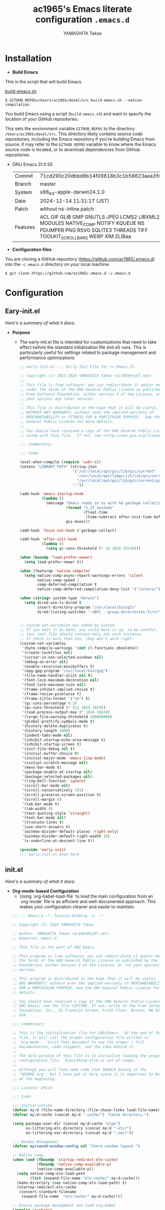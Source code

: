 # -*- mode: org; coding: utf-8-unix; indent-tabs-mode: nil -*-
#+title: ac1965's Emacs literate configuration =.emacs.d=
#+startup: content
#+author: YAMASHITA Takao
#+options: auto-id:t H:6

[[file:demo.png]]

* Installation
- *Build Emacs*

This is the script that will build Emacs.

[[https://github.com/ac1965/dotfiles/blob/master/.bin/build-emacs.sh][build-emacs.sh]]

  #+begin_src shell :eval never
    $ GITHUB_REPOS=/Users/ac1965/devel/src build-emacs.sh --native-compilation
  #+end_src

You build Emacs using a script (=build-emacs.sh=) and want to specify the location of your GitHub repositories.

This sets the environment variable ~GITHUB_REPOS~ to the directory ~/Users/ac1965/devel/src~.
This directory likely contains source code repositories, including the Emacs repository if you're building Emacs from source.
It may refer to the ~GITHUB_REPOS~ variable to know where the Emacs source code is located, or to download dependencies from GitHub repositories.

- GNU Emacs 31.0.50
  |-+-|
  | Commit | 71cd290c20dbbd8b14f09818b3c1b58623aea350 |
  | Branch | master |
  | System | x86_64-apple-darwin24.1.0 |
  | Date | 2024-12-14 11:31:17 (JST) |
  | Patch | without ns-inline.patch |
  | Features | ACL GIF GLIB GMP GNUTLS JPEG LCMS2 LIBXML2 MODULES NATIVE_COMP NOTIFY KQUEUE NS PDUMPER PNG RSVG SQLITE3 THREADS TIFF TOOLKIT_SCROLL_BARS WEBP XIM ZLIBaa |
  |-+-|


- *Configuration files*

You are cloning a GitHub repository (https://github.com/ac1965/.emacs.d) into the =~/.emacs.d= directory on your local machine.

  #+begin_src shell :eval never
    $ git clone https://github.com/ac1965/.emacs.d ~/.emacs.d
  #+end_src

* Configuration
** Eary-init.el
/Here's a summary of what it does:/

- *Purpose*
 - The early-init.el file is intended for customizations that need to take effect before the standard initialization file (init.el) runs. This is particularly useful for settings related to package management and performance optimizations.

   #+begin_src emacs-lisp :tangle no
     ;; early-init.el --- Early Init File for >= Emacs 27.

     ;; Copyright (c) 2021-2024 YAMASHITA Takao <ac1965@ty07.net>
     ;;
     ;; This file is free software: you can redistribute it and/or modify it
     ;; under the terms of the GNU General Public License as published by the
     ;; Free Software Foundation, either version 3 of the License, or (at
     ;; your option) any later version.
     ;;
     ;; This file is distributed in the hope that it will be useful, but
     ;; WITHOUT ANY WARRANTY; without even the implied warranty of
     ;; MERCHANTABILITY or FITNESS FOR A PARTICULAR PURPOSE.  See the GNU
     ;; General Public License for more details.
     ;;
     ;; You should have received a copy of the GNU General Public License
     ;; along with this file.  If not, see <http://www.gnu.org/licenses/>.

     ;;; Commentary:

     ;;; Code:

     (eval-when-compile (require 'subr-x))
     (setenv "LIBRARY_PATH" (string-join
                             '("/usr/local/opt/gcc/lib/gcc/current"
                               "/usr/local/opt/libgccjit/lib/gcc/current"
                               "/usr/local/opt/gcc/lib/gcc/current/gcc/x86_64-apple-darwin24/14")
                             ":"))

     (add-hook 'emacs-startup-hook
               (lambda ()
                 (message "Emacs ready in %s with %d garbage collections."
                          (format "%.2f seconds"
                                  (float-time
                                   (time-subtract after-init-time before-init-time)))
                          gcs-done)))

     (add-hook 'focus-out-hook #'garbage-collect)

     (add-hook 'after-init-hook
               (lambda ()
                 (setq gc-cons-threshold (* 16 1024 1024))))

     (when (boundp 'load-prefer-newer)
       (setq load-prefer-newer t))

     (when (featurep 'native-compile)
       (setq native-comp-async-report-warnings-errors 'silent
             native-comp-speed 2
             comp-deferred-compilation t
             native-comp-deferred-compilation-deny-list '("/intero/")))

     (when (string= system-type "darwin")
       (setq dired-use-ls-dired t
             insert-directory-program "/usr/local/bin/gls"
             dired-listing-switches "-aBhl --group-directories-first"))


     ;; custom-set-variables was added by Custom.
     ;; If you edit it by hand, you could mess it up, so be careful.
     ;; Your init file should contain only one such instance.
     ;; If there is more than one, they won't work right.
     (custom-set-variables
      '(byte-compile-warnings '(not cl-functions obsolete))
      '(create-lockfiles nil)
      '(cursor-in-non-selected-windows nil)
      '(debug-on-error nil)
      '(enable-recursive-minibuffers t)
      '(epg-gpg-program "/usr/local/bin/gpg")
      '(file-name-handler-alist nil t)
      '(font-lock-maximum-decoration nil)
      '(font-lock-maximum-size nil)
      '(frame-inhibit-implied-resize t)
      '(frame-resize-pixelwise t)
      '(frame-title-format '("%b") t)
      '(gc-cons-percentage 0.2)
      '(gc-cons-threshold (* 512 1024 1024))
      '(read-process-output-max (* 1024 1024))
      '(large-file-warning-threshold 100000000)
      '(global-prettify-symbols-mode t)
      '(history-delete-duplicates t)
      '(history-length 1000)
      '(indent-tabs-mode nil)
      '(inhibit-startup-echo-area-message t)
      '(inhibit-startup-screen t)
      '(init-file-debug nil t)
      '(initial-buffer-choice t)
      '(initial-major-mode 'emacs-lisp-mode)
      '(initial-scratch-message nil)
      '(menu-bar-mode t)
      '(package-enable-at-startup nil)
      '(package-selected-packages nil)
      '(ring-bell-function 'ignore)
      '(scroll-bar-mode nil)
      '(scroll-conservatively 101)
      '(scroll-preserve-screen-position t)
      '(scroll-margin 8)
      '(tab-bar-mode t)
      '(tab-width 4)
      '(text-quoting-style 'straight)
      '(tool-bar-mode nil)
      '(truncate-lines t)
      '(use-short-answers t)
      '(window-divider-default-places 'right-only)
      '(window-divider-default-right-width 16)
      '(x-underline-at-descent-line t))

     (provide 'early-init)
     ;;; early-init.el ends here
   #+end_src
** init.el
/Here's a summary of what it does:/

- *Org-mode-based Configuration*
   - Using `org-babel-load-file` to load the main configuration from an `org-mode` file is an efficient and well-documented approach. This makes your configuration cleaner and easier to maintain.


   #+begin_src emacs-lisp :tangle no
     ;;; -- Emacs.d -*- lexical-binding: t; -*-

     ;; Copyright (C) 2024 YAMASHITA Takao

     ;; Author: YAMASHITA Takao <ac1965@ty07.net>
     ;; Keywords: emacs.d

     ;; This file is not part of GNU Emacs.

     ;; This program is free software; you can redistribute it and/or modify it under
     ;; the terms of the GNU General Public License as published by the Free Software
     ;; Foundation; either version 3 of the License, or (at your option) any later
     ;; version.

     ;; This program is distributed in the hope that it will be useful, but WITHOUT
     ;; ANY WARRANTY; without even the implied warranty of MERCHANTABILITY or FITNESS
     ;; FOR A PARTICULAR PURPOSE. See the GNU General Public License for more
     ;; details.

     ;; You should have received a copy of the GNU General Public License along with
     ;; GNU Emacs; see the file COPYING. If not, write to the Free Software
     ;; Foundation, Inc., 51 Franklin Street, Fifth Floor, Boston, MA 02110-1301,
     ;; USA.

     ;;; Commentary:

     ;; This is the initialisation file for GNU/Emacs.  At the end of this
     ;; file, it will call the proper configuration file written in
     ;; `org-mode'.  Visit that document to see the proper / full
     ;; documentation, code-snippets, and the idea behind it.
     ;;
     ;; The sole purpose of this file is to initialise loading the proper
     ;; configuration file.  Everything else is out-of-scope.
     ;;
     ;; Although you will find some code that SHOULD belong in the
     ;; `README.org', but I have put it here since it is important to be set
     ;; at the beginning.

     ;;; License: GPLv3

     ;;; Code:

     ;;; Initialization
     (defvar my:d (file-name-directory (file-chase-links load-file-name)) "The giant turtle on which the world rests.")
     (defvar my:d:cache (concat my:d ".cache/") "Cache directory.")

     (setq package-user-dir (concat my:d:cache "elpa")
           no-littering-etc-directory (concat my:d ".etc/")
           no-littering-var-directory (concat my:d ".var/"))

     ;;; Window Management
     (defvar my/saved-window-config nil "Store window layout.")

     ;; Native Comp
     (when (and (fboundp 'startup-redirect-eln-cache)
                (fboundp 'native-comp-available-p)
                (native-comp-available-p))
       (setq native-comp-eln-load-path
             (list (expand-file-name "eln-cache/" my:d:cache)))
       (make-directory (car native-comp-eln-load-path) t)
       (startup-redirect-eln-cache
        (convert-standard-filename
         (expand-file-name  "eln-cache/" my:d:cache))))

     ;; Ensure package management and load org-babel
     (require 'package)
     (unless (package-installed-p 'org)
       (package-refresh-contents)
       (package-install 'org))

     ;; Load settings from README.org using org-babel
     (require 'org)
     (setq init-org-file (expand-file-name "README.org" my:d))
     (when (file-exists-p init-org-file)
       (condition-case err
           (org-babel-load-file init-org-file)
         (error (message "Error loading org file: %s" err))))

     (provide 'init)
     ;;; init.el ends here
   #+end_src
** Emacs Configuration
*** Header
   #+begin_src emacs-lisp
     ;;; README.el --- Emacs.d -*- lexical-binding: t; -*-

     ;; Copyright (C) 2024 YAMASHITA Takao

     ;; Author: YAMASHITA Takao <ac1965@ty07.com>
     ;; Keywords: emacs.d
     ;; $Lastupdate: 2024/12/15 17:50:59 $

     ;; This file is not part of GNU Emacs.

     ;; This program is free software; you can redistribute it and/or modify it under
     ;; the terms of the GNU General Public License as published by the Free Software
     ;; Foundation; either version 3 of the License, or (at your option) any later
     ;; version.

     ;; This program is distributed in the hope that it will be useful, but WITHOUT
     ;; ANY WARRANTY; without even the implied warranty of MERCHANTABILITY or FITNESS
     ;; FOR A PARTICULAR PURPOSE. See the GNU General Public License for more
     ;; details.

     ;; You should have received a copy of the GNU General Public License along with
     ;; GNU Emacs; see the file COPYING. If not, write to the Free Software
     ;; Foundation, Inc., 51 Franklin Street, Fifth Floor, Boston, MA 02110-1301,
     ;; USA.

     ;;; Commentary:

     ;;; License: GPLv3

     ;;; Code:
   #+end_src
*** Leaf
/This Emacs configuration sets up package management and defines essential packages using `leaf` for a more structured approach. Here's a summary/

- *Package Management*
  - Sets the package directory with `package-user-dir` using `my:d:cache`.
  - Configures package archives (GNU and MELPA) and initializes the package system with `package-initialize`.

- *Leaf Setup*
  - Installs and initializes `leaf`, a package that simplifies package configuration in Emacs.
  - Adds support for additional ~leaf~ keywords using ~leaf-keywords~.


  #+begin_src emacs-lisp
    ;;; Package Management
    (eval-and-compile
      (customize-set-variable
       'package-archives '(("gnu" . "https://elpa.gnu.org/packages/")
                           ("melpa" . "https://melpa.org/packages/")))
      (package-initialize)
      (use-package leaf :ensure t)
      (leaf leaf-keywords
        :ensure t
        :config (leaf-keywords-init)))
  #+end_src
*** UI

/This Emacs configuration sets up various UI improvements for a better user experience. Here's a breakdown:/

- *UI setting*
  A modern look is achieved with golden-ratio, ef-themes, and teemacs. These packages adjust window sizes, set themes, and add a sidebar for file navigation.


  #+begin_src emacs-lisp
    ;;; UI Configurations
    (leaf UI
      :preface
      ;; This two functions for saving and restoring window layouts
      (defun my/save-window-layout ()
        "Save the current window configuration."
        (interactive)
        (setq my/saved-window-config (current-window-configuration))
        (message "Window configuration saved."))

      (defun my/restore-window-layout ()
        "Restore the saved window configuration.
    If no configuration is saved, notify the user."
        (interactive)
        (if my/saved-window-config
            (progn
              (set-window-configuration my/saved-window-config)
              (message "Window configuration restored."))
          (message "No window configuration to restore.")))

      ;; This function customizes how buffers are displayed by attempting
      ;; to reuse the currently selected window under certain conditions.
      (defun my/display-buffer-same-window (buffer alist)
        (unless (or (cdr (assq 'inhibit-same-window alist))
                    (window-minibuffer-p)
                    (window-dedicated-p))
          (window--display-buffer buffer (selected-window) 'reuse alist)))

      ;; This function splits the window below, either relative
      ;; to the parent window or the root window, based on the provided argument.
      (defun my/split-below (arg)
        "Split window below from the parent or from root with ARG."
        (interactive "P")
        (split-window (if arg (frame-root-window)
                        (window-parent (selected-window)))
                      nil 'below nil))

      ;; This function toggles the "dedication" status of the selected window.
      (defun my/toggle-window-dedication ()
        "Toggles window dedication in the selected window."
        (interactive)
        (set-window-dedicated-p (selected-window)
                                (not (window-dedicated-p (selected-window)))))

      :config
      ;; Enable fullscreen mode if in a graphical display
      (when (display-graphic-p)
        (set-frame-parameter nil 'fullscreen 'fullboth))

      ;; Golden Ratio: adjusts window sizes dynamically for an ideal viewing ratio
      (leaf golden-ratio :ensure t :global-minor-mode t)

      ;; Theme: Setting a visually pleasant theme
      (leaf ef-themes :ensure t
        :config
        (load-theme 'ef-frost t)
        )

      ;; Modeline configurations for better visibility and information display
      (leaf modeline
        :config
        (leaf doom-modeline :ensure t :hook (after-init . doom-modeline-mode))
        (leaf minions :ensure t
          :config
          (minions-mode 1)
          (setq minions-mode-line-lighter "[+]"))
        ;; Enable time and battery display in modeline
        (setq display-time-interval 30
              display-time-day-and-date t
              display-time-24hr-format t)
        (display-time-mode 1))

      ;; Add spacious padding for readability, toggle with F7 key if needed
      (leaf spacious-padding :ensure t
        :config
        ;; Read the doc string of `spacious-padding-subtle-mode-line' as it
        ;; is very flexible and provides several examples.
        (setq spacious-padding-subtle-mode-line
              `( :mode-line-active 'default
                 :mode-line-inactive vertical-border))
        ;; These is the default value, but I keep it here for visiibility.
        (setq spacious-padding-widths '( :internal-border-width 15))
        (spacious-padding-mode 1)
        (define-key global-map (kbd "<f7>") #'spacious-padding-mode))

      ;; enable global-tab-line-mode
      (leaf tabmode :config (global-tab-line-mode))

      ;; Treemacs
      (leaf treemacs :ensure t
        :bind
        (:treemacs-mode-map
         ([mouse-1] . #'treemacs-single-click-expand-action))
        :custom
        ((treemacs-no-png-images . nil)
         (treemacs-filewatch-mode . t)
         (treemacs-follow-mode . t)
         (treemacs-tag-follow-mode . nil)
         (treemacs-tag-follow-cleanup . nil)
         (treemacs-expand-after-init . t)
         (treemacs-indentation . 2)
         (treemacs-missing-project-action . 'remove))
        :hook
        (treemacs-mode-hook . (lambda ()
                                (setq mode-line-format nil)
                                (display-line-numbers-mode 0)))))
  #+end_src
*** Fonts
/This Emacs configuration defines font settings using the `leaf` package for easier management. Here’s a breakdown of its functionality/

- *Fonts and Icons*
   nerd-icons provides icons in file listings. emojify adds emoji support in Org mode. Font settings are applied across frames.

   #+begin_src emacs-lisp
     ;;; Font Configuration using leaf for better font management and icon support.
     (leaf Fonts
       :preface
       ;; Font existence check
       (defun font-exists-p (font) (member font (font-family-list)))

       ;; Default font setup function
       (defun font-setup (&optional frame)
         "Set up the default font and icon fonts for FRAME."
         (when (font-exists-p conf:font-family)
           (set-face-attribute 'default frame :family conf:font-family
                               :height (* conf:font-size 10))
           (set-fontset-font t 'unicode
                             (font-spec :family "Noto Color Emoji") nil 'prepend)))

       :config
       ;; Font settings
       (setq conf:font-family "JetBrains Mono"
             conf:font-size 16)

       ;; Icons settings
       (leaf nerd-icons :if (display-graphic-p) :ensure t)
       (leaf nerd-icons-dired
         :if (display-graphic-p)
         :ensure t
         :hook (dired-mode-hook . nerd-icons-dired-mode))

       ;; Ligature
       (leaf ligature :ensure t
         :config
         (ligature-set-ligatures 'prog-mode '("->" "=>" "::" "===" "!=" "&&" "||"))
         (global-ligature-mode t))

       ;; Load fonts at startup or in daemon mode
       (if (daemonp)
           (add-hook 'after-make-frame-functions #'font-setup)
         (font-setup)))
  #+end_src
*** Keybind
/This Emacs configuration defines custom key bindings using the `leaf` package to streamline common tasks. Here's a summary of the key aspects/

- *Key Bindings*
  Custom keybindings provide shortcuts for common actions, improving efficiency by reducing the need to rely on menus or commands.
  Here we set up custom bindings for window navigation, editing, and more.


  #+begin_src emacs-lisp
    (leaf KeyBinding
      :preface
      (defun my/toggle-linum-lines ()
        "Toggle display line number."
        (interactive)
        (display-line-numbers-mode (if display-line-numbers-mode -1 1)))

      (defun my/toggle-window-split ()
        "Toggle window split between horizontal and vertical."
        (interactive)
        (if (= (count-windows) 2)
            (let* ((this-win-buffer (window-buffer))
                   (next-win-buffer (window-buffer (next-window)))
                   (this-win-edges (window-edges (selected-window)))
                   (next-win-edges (window-edges (next-window)))
                   (this-win-2nd
                    (not (and (<= (car this-win-edges)
                                  (car next-win-edges))
                              (<= (cadr this-win-edges)
                                  (cadr next-win-edges)))))
                   (splitter
                    (if (= (car this-win-edges)
                           (car (window-edges (next-window))))
                        'split-window-horizontally
                      'split-window-vertically)))
              (delete-other-windows)
              (let ((first-win (selected-window)))
                (funcall splitter)
                (if this-win-2nd (other-window 1))
                (set-window-buffer (selected-window) this-win-buffer)
                (set-window-buffer (next-window) next-win-buffer)
                (select-window first-win)
                (if this-win-2nd (other-window 1))))))

      (defun my/dired-view-file-other-window ()
        "Open the selected file or directory in another window.

    If the target is a directory, navigate to it.
    If the target is a file, open it in read-only mode in another window."
        (interactive)
        (let ((file (dired-get-file-for-visit)))
          (if (file-directory-p file)
              (or (and (cdr dired-subdir-alist)
                       (dired-goto-subdir file))
                  (dired file))
            (view-file-other-window file))))

      (defun my/find-keybinding-conflicts ()
        "Find and display keybinding conflicts in all active keymaps."
        (interactive)
        (let ((conflicts (make-hash-table :test 'equal))
              (buffer-name "*Keybinding Conflicts*"))
          ;; Collect conflicts from all active keymaps
          (mapatoms (lambda (keymap)
                      (when (and (boundp keymap) (keymapp (symbol-value keymap)))
                        (map-keymap (lambda (_ key-binding)
                                      (when (keymapp key-binding)
                                        (map-keymap
                                         (lambda (key cmd)
                                           ;; Only process valid commands
                                           (when (or (symbolp cmd) (functionp cmd))
                                             (let* ((key (vector key))
                                                    (existing (gethash key conflicts)))
                                               (if existing
                                                   (puthash key (cons cmd existing) conflicts)
                                                 (puthash key (list cmd) conflicts)))))
                                         key-binding)))
                                    (symbol-value keymap)))))
          ;; Create and populate the result buffer
          (with-current-buffer (get-buffer-create buffer-name)
            (read-only-mode -1) ; Ensure the buffer is writable
            (erase-buffer)      ; Clear any previous content
            (insert "Keybinding Conflicts:\n\n")
            (maphash (lambda (key cmds)
                       (when (> (length cmds) 1)
                         (insert (format "%s => %s\n"
                                         (key-description key)
                                         (mapconcat (lambda (cmd)
                                                      (if (symbolp cmd)
                                                          (symbol-name cmd)
                                                        (format "%s" cmd)))
                                                    cmds ", ")))))
                     conflicts)
            (read-only-mode 1)) ; Make the buffer read-only for safety
          ;; Display the buffer
          (switch-to-buffer buffer-name)))

      (defun my/replace-string-in-buffer ()
        "Prompt the user for a string to replace and its replacement,
    then replace all occurrences in the buffer."
        (interactive)
        (let ((from (read-string "Replace: "))
              (to (read-string "With: ")))
          (save-excursion
            (goto-char (point-min))
            (while (search-forward from nil t)
              (replace-match to nil t)))))

      (defun my/open-init-file ()
        "Open the init file for quick access."
        (interactive)
        (find-file user-init-file))

      :config
      (leaf-keys
       ;; Basic editing operations
       (("C-h"           . backward-delete-char)  ;; Delete character before the cursor
        ("C-?"           . help-command)          ;; Open help
        ("C-/"           . undo-fu-only-undo)     ;; Undo
        ("C-z"           . undo-fu-only-redo)     ;; Redo
        ("C-c i"         . my/open-init-file)     ;; Open init file

        ;; Window navigation
        ("M-o"          . ace-window)             ;; Quick window switch
        ("C-."          . other-window)           ;; Switch to the other window
        ("C-c w l"      . my/toggle-linum-lines)  ;; Toggle line numbers
        ("C-c w 2"      . my/split-below)
        ("C-c w d"      . my/toggle-window-dedication)
        ("C-c w s"      . my/save-window-layout)
        ("C-c w r"      . my/restore-window-layout)
        ("C-c d s"      . my/save-desktop-session)
        ("C-c d r"      . my/restore-desktop-session)

        ;; Text scaling
        ("C-+"          . text-scale-increase)    ;; Increase text size
        ("C--"          . text-scale-decrease)    ;; Decrease text size

        ;; Emacs control
        ("C-q"          . kill-emacs)             ;; Quit Emacs
        ("M-q"          . save-buffers-kill-emacs) ;; Save buffers and quit

        ;; Commenting
        ("C-c ;"        . comment-region)         ;; Comment selected region
        ("C-c :"        . uncomment-region)       ;; Uncomment selected region

        ;; File operations
        ("C-c o"        . find-file)              ;; Open file
        ("C-c v"        . find-file-read-only)    ;; Open file in read-only mode

        ;; Buffer operations
        ("C-c k"        . kill-buffer-and-window) ;; Kill buffer and close window

        ;; Search and replace
        ("C-c r" . my/replace-string-in-buffer)   ;; Replace string in buffer
        ("C-c C-r"      . consult-ripgrep)        ;; Ripgrep search

        ;; Sidebar
        ("C-c t t"      . treemacs)

        ;; Alignment and line number toggle
        ("C-c M-a"      . align-regexp)           ;; Align using regex

        ;; Org Capture
        ("C-c a"        . org-agenda)
        ("C-c l"        . org-store-link)
        ("C-c c"        . org-capture)            ;; Capture Org entry

        ;; Scrolling
        ("C-s-<up>"     . scroll-down-command)    ;; Scroll down
        ("C-s-<down>"   . scroll-up-command)      ;; Scroll up

        ;; Frame management
        ("s-o"          . find-file-other-frame)  ;; Open file in other frame
        ("s-m"          . make-frame)             ;; Create a new frame
        ("s-w"          . delete-frame)           ;; Delete current frame
        ("s-."          . my/toggle-window-split) ;; Toggle window split
        ("s-j"          . find-file-other-window) ;; Open file in other window
        ("s-r"          . restart-emacs)          ;; Restart Emacs

        ;; Buffer navigation
        ("s-<up>"       . beginning-of-buffer)    ;; Go to the beginning of the buffer
        ("s-<down>"     . end-of-buffer)          ;; Go to the end of the buffer

        ;; Scroll other window
        ("s-<wheel-up>"   . scroll-other-window)      ;; Scroll other window up
        ("s-<wheel-down>" . scroll-other-window-down) ;; Scroll other window down

        ;; Expand region
        ("C-="          . er/expand-region)       ;; Expand selected region

        ;; Multiple cursors
        ("C-S-c C-S-c"  . mc/edit-lines)          ;; Edit multiple lines
        ("C->"          . mc/mark-next-like-this) ;; Mark next occurrence
        ("C-<"          . mc/mark-previous-like-this) ;; Mark previous occurrence
        ("C-c C-<"      . mc/mark-all-like-this)  ;; Mark all occurrences

        ;; Magit
        ("C-x g"        . magit-status)           ;; Open Magit status

        ;; Embark
        ("s-."          . embark-act)             ;; Embark action
        ("s-,"          . embark-dwim)            ;; Embark Do What I Mean
        ("C-<f2>"       . embark-bindings)        ;; Embark key bindings

        ;; Marginalia
        ("M-A"          . marginalia-cycle)       ;; Cycle annotation styles

        ;; Acewindow
        ("M-o"          . ace-window)             ;; Quick window switch

        ;; Consult for extended search
        ("C-s"          . consult-line)           ;; Search in buffer
        ("M-g g"        . consult-goto-line)      ;; Go to line
        ("M-g i"        . consult-imenu)          ;; Search functions in buffer
        ("M-g b"        . consult-buffer)         ;; Buffer switch

        ;; Miscellaneous
        ("M-x"          . execute-extended-command))) ;; Execute extended command

      ;; Keybinding redefinition
      (global-set-key (kbd "C-c r") nil)

      ;; Enable Windmove keybindings for window navigation
      (windmove-default-keybindings)

      ;; Dired Mode Custom Keybinding
      (add-hook 'dired-mode-hook
                (lambda ()
                  (define-key dired-mode-map "z" 'my/dired-view-file-other-window))))
  #+end_src
*** Basic
/This configuration script includes basic settings and utilities aimed at improving the functionality and cleanliness of the Emacs environment. Here's a summary of the key components/

- *Basic*
  Editing and font settings improve readability and usability.
  We define settings for auto-saving, backup management, and basic editing features.


  #+begin_src emacs-lisp
    ;;; Basic Configuration

    ;; Basic Configuration for file saving, shell integration, and more.
    (leaf *lastupdate
      :preface
      (defun my/save-buffer-wrapper ()
        (interactive)
        (let ((tostr (concat "$Lastupdate: " (format-time-string "%Y/%m/%d %k:%M:%S") " $")))
          (save-excursion
            (goto-char (point-min))
            (while (re-search-forward "\\$Lastupdate\\([0-9/: ]*\\)?\\$" nil t)
              (replace-match tostr nil t)))))
      :hook (before-save-hook . my/save-buffer-wrapper))

    ;; macOS specific settings for shell integration using exec-path-from-shell.
    (leaf exec-path-from-shell
      :ensure t
      :if (memq window-system '(mac ns))
      :commands (exec-path-from-shell-getenvs exec-path-from-shell-setenv)
      :custom ((exec-path-from-shell-check-startup-files . nil))
      :config (exec-path-from-shell-initialize))

    ;; no-littering: Organize Emacs config and cache files neatly.
    (leaf no-littering :ensure t :require t)

    ;; Customize basic Emacs behaviors
    (leaf cus-edit :custom `((custom-file . ,(concat no-littering-etc-directory "custom.el"))))

    ;; Designed
    (leaf *desktop
      :preface
      (defun my/save-desktop-session ()
        "Save the current desktop session."
        (interactive)
        (desktop-save desktop-dirname)
        (message "Desktop session saved."))
      (defun my/restore-desktop-session ()
        "Restore the desktop session."
        (interactive)
        (desktop-read)
        (message "Desktop session restored."))
      :config
      (setq desktop-dirname (concat no-littering-var-directory "desktop")
            desktop-save 'if-exists
            desktop-auto-save-timeout 180
            desktop-restore-eager 10
            desktop-restore-forces-onscreen nil)
      (desktop-save-mode 1)
      (winner-mode 1))

    ;; Automatically revert buffers if file changes on disk
    (leaf autorevert :global-minor-mode global-auto-revert-mode)

    ;; Automatic parenthesis pairing and paren matching highlighting.
    (leaf elec-pair :global-minor-mode electric-pair-mode)
    (leaf paren
      :custom ((show-paren-delay . 0)
               (show-paren-style . 'expression))
      :global-minor-mode show-paren-mode)
    (leaf puni :ensure t :global-minor-mode puni-global-mode)

    ;; Auto save and backup settings to keep files safe.
    (leaf files
      :custom `((auto-save-file-name-transforms . '((".*" ,(concat no-littering-var-directory "backup") t)))
                (backup-directory-alist . '(("." . ,(concat no-littering-var-directory "backup"))))
                (delete-old-versions . t)
                (auto-save-visited-interval . 1))
      :global-minor-mode auto-save-visited-mode)

    ;; Tramp: Remote file editing settings.
    (leaf tramp
      :pre-setq `((tramp-persistency-file-name . ,(concat no-littering-var-directory "tramp"))
                  (tramp-auto-save-directory . ,(concat no-littering-var-directory "tramp-autosave")))
      :setq ((tramp-default-method . "scp")
             (tramp-encoding-shell . "/bin/bash")
             (tramp-debug-buffer . t)
             (tramp-verbose . 10)
             (tramp-shell-prompt-pattern . "\\(?:^\\|\r\\)[^]#$%>\n]*#?[]#$%>] *\\(^[\\[[0-9;]*[a-zA-Z] *\\)*")
             (tramp-use-ssh-controlmaster-options . nil)
             (tramp-password-prompt-regexp . '(concat
                                               "^.*"
                                               (regexp-opt
                                                '("passphrase" "Passphrase"
                                                  "password" "Password"
                                                  "Verification code")
                                                t)
                                               ".*:\0? *"))))

    ;; Miscellaneous useful settings for startup, history, and display.
    (leaf startup :custom `((auto-save-list-file-prefix . ,(concat no-littering-var-directory "backup/.saves-"))))
    (leaf savehist :custom `((savehist-file . ,(concat no-littering-var-directory "savehist"))) :global-minor-mode t)

    ;; Display keybindings in a popup
    (leaf which-key :ensure t :global-minor-mode t)

    ;; Tree-sitter support for improved syntax highlighting and parsing
    (leaf tree-sitter :ensure
      :config
      (global-tree-sitter-mode)
      (add-hook 'tree-sitter-after-on-hook #'tree-sitter-hl-mode))
    (leaf tree-sitter-langs :ensure t
      :config
      (tree-sitter-langs-install-grammars))
  #+end_src

*** Utilties Package
  Miscellaneous functions that improve user experience and add extra utility.
  These include toggling line numbers, switching window layouts, and custom functions for buffer management and Dired mode.

  - ~my/toggle-linum-lines~: Toggle line numbers.
  - ~my/toggle-window-split~: Switches window split between vertical and horizontal.
  - ~my/dired-view-file-other-window~: Opens a Dired file in another window.
  - ~my/no-kill-new-duplicate~: Prevents duplicate entries in the kill ring.
  - ~delete-trailing-whitespace~: Cleans up trailing whitespace on save.

   #+begin_src emacs-lisp
     ;;; Utilties Package Configuration

     ;; Enable global visual-line-mode for better word wrapping
     (leaf visual-line-mode :global-minor-mode t)

     ;; pbcopy integration for macOS clipboard support
     (leaf pbcopy :if (memq window-system '(mac ns)) :ensure t)

     ;; Useful utilities for dired, expand-region, aggressive-indent, and delsel
     (leaf dired-filter :ensure t)

     ;; expand-region
     (leaf expand-region :ensure t)

     ;; Enhanced undo/redo functionality with undo-fu
     (leaf undo-fu :ensure t)

     ;; aggressive-indent
     (leaf aggressive-indent :ensure t :global-minor-mode global-aggressive-indent-mode)

     ;; delsel
     (leaf delsel :global-minor-mode delete-selection-mode)

     ;; Search and jump utilities
     (leaf rg :ensure t)

     ;; dumb-jump
     (leaf dumb-jump
       :ensure t
       :after rg
       :hook ((xref-backend-functions . dumb-jump-xref-activate))
       :custom ((dumb-jump-force-searcher . 'rg)))

     ;; Multi-cursor editing
     (leaf multiple-cursors :ensure t)

     ;; Programming and markup language support
     (leaf prog-mode
       :hook
       (prog-mode-hook . (lambda ()
                           (display-line-numbers-mode)
                           (electric-pair-mode))))
     (leaf lsp-mode
       :ensure t
       :commands lsp
       :hook
       ((python-mode-hook go-mode-hook rust-mode-hook) . lsp)
       :config
       (setq lsp-enable-symbol-highlighting t
             lsp-signature-auto-activate nil))

     (leaf lsp-ui
       :ensure t
       :after lsp-mode
       :config
       (setq lsp-ui-doc-enable t
             lsp-ui-doc-delay 0.2
             lsp-ui-sideline-enable t))

     (leaf ellama
       :after llm-ollama
       :ensure t
       :init
       (setopt ellama-language "Japanese")
       (setopt ellama-sessions-directory (concat no-littering-var-directory "ellama-sessions"))
       (setopt ellama-naming-scheme 'ellama-generate-name-by-llm)
       ;; default provider
       (setopt ellama-provider (make-llm-ollama
                                :chat-model "codestral:22b-v0.1-q4_K_S"
                                :embedding-model "codestral:22b-v0.1-q4_K_S"))
       ;; translation provider
       (setopt ellama-translation-provider (make-llm-ollama
                                            :chat-model "llama3:8b-instruct-q8_0"
                                            :embedding-model "llama3:8b-instruct-q8_0"))
       ;; ellama use providers
       (setopt ellama-providers
               '(("codestral" . (make-llm-ollama
                                 :chat-model "codestral:22b-v0.1-q4_K_S"
                                 :embedding-model "codestral:22b-v0.1-q4_K_S"))
                 ("gemma2" . (make-llm-ollama
                              :chat-model "gemma2:27b-instruct-q4_K_S"
                              :embedding-model "gemma2:27b-instruct-q4_K_S"))
                 ("llama3.2-vision" . (make-llm-ollama
                                       :chat-model "llama3:8b-instruct-q8_0"
                                       :embedding-model "llama3:8b-instruct-q8_0")))))

     ;; Document management and editing
     (leaf org
       :ensure t
       :custom
       (org-support-shift-select . t)
       :init
       (setq org-startup-indented t
             org-ellipsis " ▾"
             org-hide-leading-stars t)
       (setq warning-suppress-types (append warning-suppress-types '((org-element-cache)))))

     (leaf org-bullets
       :ensure t :hook (org-mode . org-bullets-mode))

     (leaf org-latex
       :after org
       :custom
       (org-latex-packages-alist '(("" "graphicx" t)
                                   ("" "longtable" nil)
                                   ("" "wrapfig" nil)))
       (org-latex-pdf-process '("pdflatex -interaction nonstopmode -output-directory %o %f"
                                "pdflatex -interaction nonstopmode -output-directory %o %f")))

     (leaf markdown-mode
       :ensure t
       :mode ("\\.md\\'" . markdown-mode))

     ;; Version control using Magit
     (leaf magit :ensure t)

     ;; Flymake and Flycheck for on-the-fly syntax checking
     (leaf flymake :ensure t :global-minor-mode)
     (leaf flycheck :ensure t :global-minor-mode t)

     ;; Flyspell for spell checking
     (leaf flyspell
       :ensure t
       :hook (text-mode . flyspell-mode)
       :custom ((ispell-program-name . "aspell")))

     ;; Projectile for project management
     (leaf projectile :ensure t :global-minor-mode t)

     ;; Yasnippet for snippet support
     (leaf yasnippet :ensure t :global-minor-mode yas-global-mode)

     ;; EasyPG activate
     (leaf epa-file
       :require t
       :config
       (epa-file-enable)
       (custom-set-variables '(epg-gpg-program  "/usr/local/bin/gpg"))
       (setq epa-pinentry-mode 'loopback))

     ;;; Miscellaneous helper functions

     ;; Delete backup files that are older than 7 days
     (defun my/delete-old-backups ()
       "Delete backup files that are older than 7 days."
       (let ((backup-dir (concat no-littering-var-directory "backup/")))
         (when (file-directory-p backup-dir)
           (dolist (file (directory-files backup-dir t))
             (when (and (file-regular-p file)
                        (> (- (float-time (current-time))
                              (float-time (nth 5 (file-attributes file))))
                           (* 7 24 60 60))) ;; Older than 7 days
               (delete-file file))))))
     (add-hook 'emacs-startup-hook #'my/delete-old-backups)

     ;; Enable `view-mode` automatically when `read-only-mode` is activated.
     (defun my/enable-view-mode-on-read-only ()
       "Enable `view-mode` automatically when `read-only-mode` is activated."
       (if buffer-read-only
           (view-mode 1)
         (view-mode -1)))
     (add-hook 'read-only-mode-hook #'my/enable-view-mode-on-read-only)

     ;; Remove duplicate entries from kill-ring
     (defun my/no-kill-new-duplicate (yank)
       (setq kill-ring (delete yank kill-ring)))
     (advice-add 'kill-new :before #'my/no-kill-new-duplicate)

     ;; Clean up whitespace before saving
     (add-hook 'before-save-hook 'delete-trailing-whitespace)

     ;; goto-address-mode
     (progn
       (add-hook 'prog-mode-hook 'goto-address-prog-mode)
       (add-hook 'text-mode-hook 'goto-address-mode))
   #+end_src

*** Completion Framework
/This configuration script sets up a sophisticated *completion framework* for Emacs, utilizing a combination of packages to provide fast, flexible, and user-friendly completion across various contexts. Here's an overview of the key components/

Your configuration for the completion framework in Emacs looks comprehensive and well-structured. Here are some observations and suggestions to consider:

*Modularization*: You've nicely separated different components (like `vertico`, `corfu`, `consult`, etc.) into distinct sections. This makes it easier to manage and understand your configuration.
*Customizations*: Custom variables and functions are well-defined, enhancing the overall functionality.

*Specific Components*
- *Vertico and Vertico Posframe*:
  - The settings for `vertico` and `vertico-posframe` are good. You might want to experiment with `vertico-count` if you find the number of candidates overwhelming or insufficient.

- *Corfu*:
  - The `corfu` configuration is solid. Ensure that `corfu-popupinfo-mode` is activated as needed, and consider customizing `corfu-popupinfo-delay` further if required.

- *Prescient*:
  - The aggressive file save option for `prescient` is useful for performance. Just make sure it aligns with your needs for performance vs. memory usage.

- *Consult*:
  - Your custom functions for `consult` are well-implemented.

*Additional Suggestions*
1. *Performance*: If you notice any lag in completions, especially with many candidates, you might consider adjusting some variables to improve responsiveness. For instance, reducing `corfu-auto-delay` or optimizing `prescient` settings can help.

2. *Documentation*: Keep the documentation (the `:doc` tags) up-to-date as you modify your configuration. It will make future adjustments easier.

3. *Testing*: If you haven’t already, test each section individually to ensure that everything works together smoothly and that there are no conflicts.

4. *Expandability*: Consider adding comments for future expansions or additional features you might want to incorporate, such as integrations with other modes or customizations for specific programming languages.

This configuration optimizes completion for speed and accuracy, leveraging both fuzzy searching and flexible pattern matching. With utilities like `Embark`, `Consult`, and `Affe`, users can search, act on, and navigate within their files with ease.


#+begin_src emacs-lisp
  ;;; Completion Framework Configuration - Optimized for minimal keystrokes

  (leaf completion-settings
    :config
    ;; Prescient: Sort and filter candidates based on usage
    (leaf prescient
      :ensure t
      :custom
      ((prescient-aggressive-file-save . t)) ; Save history after each update
      :global-minor-mode prescient-persist-mode) ; Enable persistence globally

    ;; Vertico: Vertical completion menu
    (leaf vertico
      :ensure t
      :global-minor-mode vertico-mode
      :custom
      ((vertico-count . 15))  ;; Show up to 15 candidates
      :config
      ;; Enable extensions for Vertico
      (leaf vertico-directory
        :after vertico)
      ;; Prescient integration with Vertico
      (leaf vertico-prescient
        :ensure t
        :after (vertico prescient)
        :global-minor-mode t)
      ;; Enable posframe for cleaner display
      (leaf vertico-posframe
        :ensure t
        :custom
        ((vertico-posframe-border-width . 2) ;; Thin borders for minimalism
         (vertico-posframe-parameters . '((left-fringe . 4)
                                          (right-fringe . 4))))
        :global-minor-mode vertico-posframe-mode))

    ;; Marginalia: Annotate completion options
    (leaf marginalia
      :ensure t
      :custom
      ((marginalia-annotators . '(marginalia-annotators-heavy
                                  marginalia-annotators-light
                                  nil)))
      (marginalia-mode))

    ;; Consult: Powerful search and navigation
    (leaf consult
      :ensure t
      :custom
      ((xref-show-xrefs-function . #'consult-xref)
       (xref-show-definitions-function . #'consult-xref)))

    ;; Embark: Context-aware actions for completions
    (leaf embark
      :ensure t
      :custom
      ((prefix-help-command . #'embark-prefix-help-command)) ; Use Embark for prefix help
      :config
      (leaf embark-consult
        :ensure t
        :after (embark consult)
        :hook (embark-collect-mode . consult-preview-at-point-mode))) ; Preview in Embark

    ;; Corfu: Minimal completion UI
    (leaf corfu
      :ensure t
      :global-minor-mode global-corfu-mode
      :custom
      ((corfu-auto . t)       ;; Enable automatic popup
       (corfu-auto-delay . 0) ;; Instant completion popup
       (corfu-auto-prefix . 2) ;; Show popup after 2 characters
       (corfu-cycle . t))     ;; Allow cycling through candidates
      :config
      (corfu-popupinfo-mode)  ;; Show detailed information in popup
      ;; Use Tab for navigation and completion
      (define-key corfu-map (kbd "TAB") 'corfu-next)
      (define-key corfu-map (kbd "<tab>") 'corfu-next)
      (define-key corfu-map (kbd "S-TAB") 'corfu-previous)
      (define-key corfu-map (kbd "<backtab>") 'corfu-previous)
      (define-key corfu-map (kbd "RET") 'corfu-complete)
      ;; Prescient integration with Corfu
      (leaf corfu-prescient
        :ensure t
        :after (corfu prescient)
        :config
        (corfu-prescient-mode 1))) ; Enable prescient sorting in Corfu

    ;; Kind-icon: Add icons to completion candidates
    (leaf kind-icon
      :ensure t
      :after corfu
      :custom
      ((kind-icon-default-face . 'corfu-default)) ;; Match corfu's UI
      :config
      (add-to-list 'corfu-margin-formatters #'kind-icon-margin-formatter)) ; Show icons in margins

    ;; Cape: Extra completions at point
    (leaf cape
      :ensure t
      :init
      (add-to-list 'completion-at-point-functions #'cape-file) ;; File names
      (add-to-list 'completion-at-point-functions #'cape-dabbrev) ;; Dynamic abbreviations
      (add-to-list 'completion-at-point-functions #'cape-keyword)) ;; Keywords

    ;; Orderless: Fuzzy and flexible matching
    (leaf orderless
      :ensure t
      :custom
      ((completion-styles . '(orderless basic)) ;; Use fuzzy matching by default
       (completion-category-defaults . nil)
       (completion-category-overrides . '((file (styles . (partial-completion))))))))

  (defun my/enable-lsp-and-tree-sitter ()
    "Enable LSP and Tree-Sitter only in supported programming modes and for files under 1MB."
    (when (and (derived-mode-p 'prog-mode)
               (not (eq major-mode 'emacs-lisp-mode)) ;; Disable LSP for emacs-lisp-mode
               (< (buffer-size) 1048576)) ;; 1MB size limit
      (lsp)
      (tree-sitter-mode)))

  (defun my/disable-lsp-and-tree-sitter-in-non-prog-modes ()
    "Disable LSP and Tree-Sitter in non-programming modes."
    (unless (derived-mode-p 'prog-mode)
      (when (bound-and-true-p lsp-mode) (lsp-mode -1))
      (when (bound-and-true-p tree-sitter-mode) (tree-sitter-mode -1))))

  (add-hook 'prog-mode-hook #'my/enable-lsp-and-tree-sitter)
  (add-hook 'after-change-major-mode-hook #'my/disable-lsp-and-tree-sitter-in-non-prog-modes)

  ;; Consider auxiliary features for emacs-lisp-mode.
  (add-hook 'emacs-lisp-mode-hook #'eldoc-mode)
  (add-hook 'emacs-lisp-mode-hook #'xref-etags-mode)
  (add-hook 'emacs-lisp-mode-hook #'flycheck-mode)
  (when (executable-find "parinfer-rust-server")
    (add-hook 'emacs-lisp-mode-hook #'parinfer-rust-mode))
   #+end_src

*** User define
/This snippet of code is designed to load a *user-specific configuration* in Emacs. Here's how it works/

1. *`setq user-specific-config (concat my:d user-login-name ".el")`*
   - This defines a variable `user-specific-config`, which constructs the file path for the user-specific configuration file.
   - `my:d` is a variable (likely defined earlier) that represents the directory where your Emacs configurations are stored.
   - `user-login-name` is a built-in Emacs variable that stores the current user's login name.
   - The resulting file path is something like `"/path/to/config/username.el"`, where `username.el` is the Emacs Lisp file for that specific user.

2. *`(if (file-exists-p user-specific-config) (load user-specific-config))`*
   - This checks if the user-specific configuration file exists using `file-exists-p`.
   - If the file exists, it loads the file using the `load` function, allowing users to have personalized settings and configurations based on their login name.

*Use Case:*
- This is useful in multi-user environments where different users have distinct Emacs preferences.
- Each user can have their own configuration file (e.g., `john.el`, `jane.el`), and this code will automatically load the appropriate one when they start Emacs.

Let me know if you need further adjustments or if this integrates well with your setup!

  #+begin_src emacs-lisp
    
    (setq user-specific-config (concat my:d user-login-name ".el"))
    (if (file-exists-p user-specific-config) (load user-specific-config))
  #+end_src

*** Footer
  #+begin_src emacs-lisp

    (provide 'README)
    ;;; README.el ends here
  #+end_src
